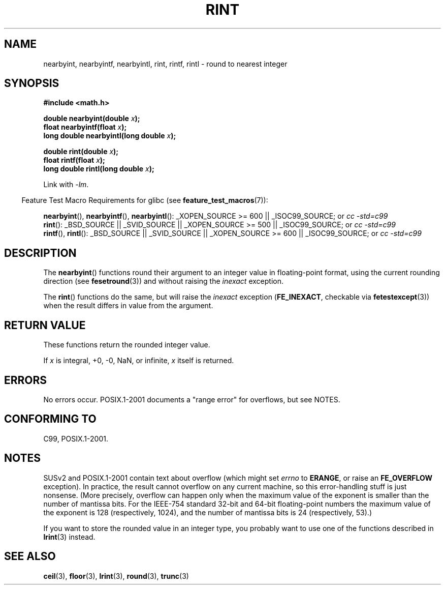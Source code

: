 .\" Copyright 2001 Andries Brouwer <aeb@cwi.nl>.
.\" and Copyright 2008, Linux Foundation, written by Michael Kerrisk
.\"     <mtk.manpages@gmail.com>
.\"
.\" Permission is granted to make and distribute verbatim copies of this
.\" manual provided the copyright notice and this permission notice are
.\" preserved on all copies.
.\"
.\" Permission is granted to copy and distribute modified versions of this
.\" manual under the conditions for verbatim copying, provided that the
.\" entire resulting derived work is distributed under the terms of a
.\" permission notice identical to this one.
.\"
.\" Since the Linux kernel and libraries are constantly changing, this
.\" manual page may be incorrect or out-of-date.  The author(s) assume no
.\" responsibility for errors or omissions, or for damages resulting from
.\" the use of the information contained herein.  The author(s) may not
.\" have taken the same level of care in the production of this manual,
.\" which is licensed free of charge, as they might when working
.\" professionally.
.\"
.\" Formatted or processed versions of this manual, if unaccompanied by
.\" the source, must acknowledge the copyright and authors of this work.
.\"
.TH RINT 3  2008-08-05 "" "Linux Programmer's Manual"
.SH NAME
nearbyint, nearbyintf, nearbyintl, rint, rintf, rintl \- round
to nearest integer
.SH SYNOPSIS
.nf
.B #include <math.h>
.sp
.BI "double nearbyint(double " x );
.br
.BI "float nearbyintf(float " x );
.br
.BI "long double nearbyintl(long double " x );
.sp
.BI "double rint(double " x );
.br
.BI "float rintf(float " x );
.br
.BI "long double rintl(long double " x );
.fi
.sp
Link with \fI\-lm\fP.
.sp
.in -4n
Feature Test Macro Requirements for glibc (see
.BR feature_test_macros (7)):
.in
.sp
.ad l
.BR nearbyint (),
.BR nearbyintf (),
.BR nearbyintl ():
_XOPEN_SOURCE\ >=\ 600 || _ISOC99_SOURCE; or
.I cc\ -std=c99
.br
.BR rint ():
_BSD_SOURCE || _SVID_SOURCE || _XOPEN_SOURCE\ >=\ 500 || _ISOC99_SOURCE; or
.I cc\ -std=c99
.br
.BR rintf (),
.BR rintl ():
_BSD_SOURCE || _SVID_SOURCE || _XOPEN_SOURCE\ >=\ 600 || _ISOC99_SOURCE; or
.I cc\ -std=c99
.ad b
.SH DESCRIPTION
The
.BR nearbyint ()
functions round their argument to an integer value in floating-point
format, using the current rounding direction (see
.BR fesetround (3))
and without raising the
.I inexact
exception.
.LP
The
.BR rint ()
functions do the same, but will raise the
.I inexact
exception
.RB ( FE_INEXACT ,
checkable via
.BR fetestexcept (3))
when the result differs in value from the argument.
.SH "RETURN VALUE"
These functions return the rounded integer value.

If \fIx\fP is integral, +0, \-0, NaN, or infinite,
\fIx\fP itself is returned.
.SH ERRORS
No errors occur.
POSIX.1-2001 documents a "range error" for overflows, but see NOTES.
.SH "CONFORMING TO"
C99, POSIX.1-2001.
.SH NOTES
SUSv2 and POSIX.1-2001 contain text about overflow (which might set
.I errno
to
.BR ERANGE ,
or raise an
.B FE_OVERFLOW
exception).
In practice, the result cannot overflow on any current machine,
so this error-handling stuff is just nonsense.
(More precisely, overflow can happen only when the maximum value
of the exponent is smaller than the number of mantissa bits.
For the IEEE-754 standard 32-bit and 64-bit floating-point numbers
the maximum value of the exponent is 128 (respectively, 1024),
and the number of mantissa bits is 24 (respectively, 53).)

If you want to store the rounded value in an integer type,
you probably want to use one of the functions described in
.BR lrint (3)
instead.
.SH "SEE ALSO"
.BR ceil (3),
.BR floor (3),
.BR lrint (3),
.BR round (3),
.BR trunc (3)
